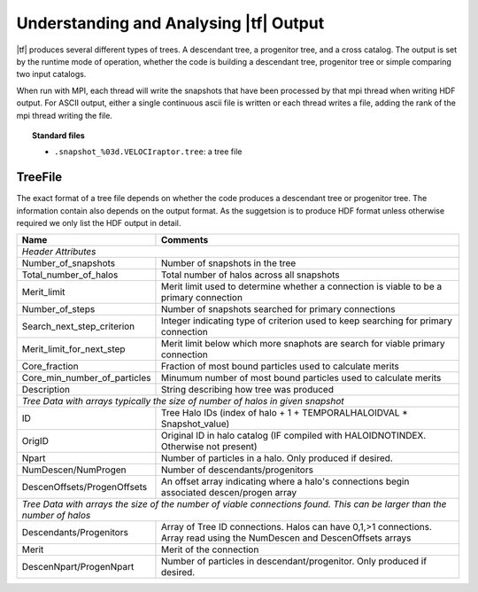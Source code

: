 .. _output:

Understanding and Analysing |tf| Output
#######################################

|tf| produces several different types of trees. A descendant tree, a progenitor tree,
and a cross catalog. The output is set by the runtime mode of operation, whether
the code is building a descendant tree, progenitor tree or simple comparing two input catalogs.

When run with MPI, each thread will write the snapshots that have been processed by that mpi thread
when writing HDF output. For ASCII output, either a single continuous ascii file is written or
each thread writes a file, adding the rank of the mpi thread writing the file.

.. topic:: Standard files

    * ``.snapshot_%03d.VELOCIraptor.tree``: a tree file


TreeFile
========

The exact format of a tree file depends on whether the code produces a descendant tree
or progenitor tree. The information contain also depends on the output format. As the suggetsion
is to produce HDF format unless otherwise required we only list the HDF output in detail.

+------------------------------+---------------------------------------------------------------------------------------------+
| Name                         | Comments                                                                                    |
+==============================+=============================================================================================+
| `Header Attributes`                                                                                                        |
+------------------------------+---------------------------------------------------------------------------------------------+
| Number_of_snapshots          |  Number of snapshots in the tree                                                            |
+------------------------------+---------------------------------------------------------------------------------------------+
| Total_number_of_halos        |  Total number of halos across all snapshots                                                 |
+------------------------------+---------------------------------------------------------------------------------------------+
| Merit_limit                  |  Merit limit used to determine whether a connection is viable to be a primary connection    |
+------------------------------+---------------------------------------------------------------------------------------------+
| Number_of_steps              |  Number of snapshots searched for primary connections                                       |
+------------------------------+---------------------------------------------------------------------------------------------+
| Search_next_step_criterion   |  Integer indicating type of criterion used to keep searching for primary connection         |
+------------------------------+---------------------------------------------------------------------------------------------+
| Merit_limit_for_next_step    |  Merit limit below which more snaphots are search for viable primary connection             |
+------------------------------+---------------------------------------------------------------------------------------------+
| Core_fraction                |  Fraction of most bound particles used to calculate merits                                  |
+------------------------------+---------------------------------------------------------------------------------------------+
| Core_min_number_of_particles |  Minumum number of most bound particles used to calculate merits                            |
+------------------------------+---------------------------------------------------------------------------------------------+
| Description                  |  String describing how tree was produced                                                    |
+------------------------------+---------------------------------------------------------------------------------------------+
| `Tree Data with arrays typically the size of number of halos in given snapshot`                                            |
+------------------------------+---------------------------------------------------------------------------------------------+
| ID                           |  Tree Halo IDs (index of halo + 1 + TEMPORALHALOIDVAL * Snapshot_value)                     |
+------------------------------+---------------------------------------------------------------------------------------------+
| OrigID                       |  Original ID in halo catalog (IF compiled with HALOIDNOTINDEX. Otherwise not present)       |
+------------------------------+---------------------------------------------------------------------------------------------+
| Npart                        |  Number of particles in a halo. Only produced if desired.                                   |
+------------------------------+---------------------------------------------------------------------------------------------+
| NumDescen/NumProgen          |  Number of descendants/progenitors                                                          |
+------------------------------+---------------------------------------------------------------------------------------------+
| DescenOffsets/ProgenOffsets  |  An offset array indicating where a halo's connections begin associated descen/progen array |
+------------------------------+---------------------------------------------------------------------------------------------+
| `Tree Data with arrays the size of the number of viable connections found. This can be larger than the number of halos`    |
+------------------------------+---------------------------------------------------------------------------------------------+
| Descendants/Progenitors      |  Array of Tree ID connections. Halos can have 0,1,>1 connections. Array read using          |
|                              |  the NumDescen and DescenOffsets arrays                                                     |
+------------------------------+---------------------------------------------------------------------------------------------+
| Merit                        |  Merit of the connection                                                                    |
+------------------------------+---------------------------------------------------------------------------------------------+
| DescenNpart/ProgenNpart      |  Number of particles in descendant/progenitor. Only produced if desired.                    |
+------------------------------+---------------------------------------------------------------------------------------------+
